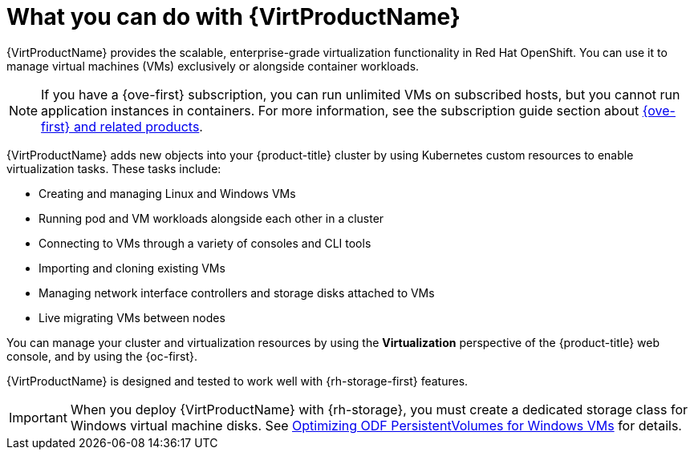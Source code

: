 // Module included in the following assemblies:
//
// * virt/about-virt.adoc
// * virt/virt_release_notes/virt-2-4-release-notes.adoc

[id="virt-what-you-can-do-with-virt_{context}"]
= What you can do with {VirtProductName}

ifndef::openshift-origin[]
{VirtProductName} provides the scalable, enterprise-grade virtualization functionality in Red{nbsp}Hat OpenShift.
endif::[]
ifdef::openshift-origin[]
{VirtProductName} provides the scalable, enterprise-grade virtualization functionality in {product-title}.
endif::[]
You can use it to manage virtual machines (VMs) exclusively or alongside container workloads.

ifndef::openshift-origin,openshift-rosa,openshift-dedicated,openshift-rosa-hcp[]
[NOTE]
====
If you have a {ove-first} subscription, you can run unlimited VMs on subscribed hosts, but you cannot run application instances in containers. For more information, see the subscription guide section about link:https://www.redhat.com/en/resources/self-managed-openshift-subscription-guide#section-8[{ove-first} and related products].
====
endif::[]

{VirtProductName} adds new objects into your {product-title} cluster by using Kubernetes custom resources to enable virtualization tasks. These tasks include:

* Creating and managing Linux and Windows VMs
* Running pod and VM workloads alongside each other in a cluster
* Connecting to VMs through a variety of consoles and CLI tools
* Importing and cloning existing VMs
* Managing network interface controllers and storage disks attached to VMs
* Live migrating VMs between nodes

You can manage your cluster and virtualization resources by using the *Virtualization* perspective of the {product-title} web console, and by using the {oc-first}.

ifndef::openshift-rosa,openshift-dedicated,openshift-rosa-hcp[]
{VirtProductName} is designed and tested to work well with {rh-storage-first} features.

[IMPORTANT]
====
When you deploy {VirtProductName} with {rh-storage}, you must create a dedicated storage class for Windows virtual machine disks. See link:https://access.redhat.com/articles/6978371[Optimizing ODF PersistentVolumes for Windows VMs] for details.
====
endif::openshift-rosa,openshift-dedicated,openshift-rosa-hcp[]

// A line about support for OVN and OpenShiftSDN network providers has been moved to the `about-virt` assembly due to xrefs.
// If you are re-using this module, you might also want to include that line in your assembly.
